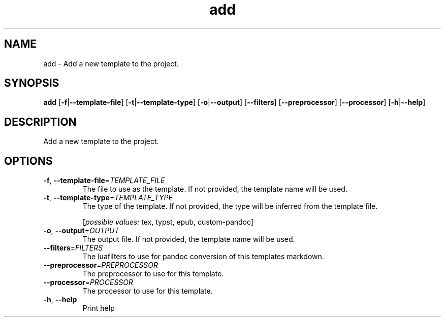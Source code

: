 .ie \n(.g .ds Aq \(aq
.el .ds Aq '
.TH add 1  "add " 
.SH NAME
add \- Add a new template to the project.
.SH SYNOPSIS
\fBadd\fR [\fB\-f\fR|\fB\-\-template\-file\fR] [\fB\-t\fR|\fB\-\-template\-type\fR] [\fB\-o\fR|\fB\-\-output\fR] [\fB\-\-filters\fR] [\fB\-\-preprocessor\fR] [\fB\-\-processor\fR] [\fB\-h\fR|\fB\-\-help\fR] 
.SH DESCRIPTION
Add a new template to the project.
.SH OPTIONS
.TP
\fB\-f\fR, \fB\-\-template\-file\fR=\fITEMPLATE_FILE\fR
The file to use as the template. If not provided, the template name will be used.
.TP
\fB\-t\fR, \fB\-\-template\-type\fR=\fITEMPLATE_TYPE\fR
The type of the template. If not provided, the type will be inferred from the template file.
.br

.br
[\fIpossible values: \fRtex, typst, epub, custom\-pandoc]
.TP
\fB\-o\fR, \fB\-\-output\fR=\fIOUTPUT\fR
The output file. If not provided, the template name will be used.
.TP
\fB\-\-filters\fR=\fIFILTERS\fR
The luafilters to use for pandoc conversion of this templates markdown.
.TP
\fB\-\-preprocessor\fR=\fIPREPROCESSOR\fR
The preprocessor to use for this template.
.TP
\fB\-\-processor\fR=\fIPROCESSOR\fR
The processor to use for this template.
.TP
\fB\-h\fR, \fB\-\-help\fR
Print help
